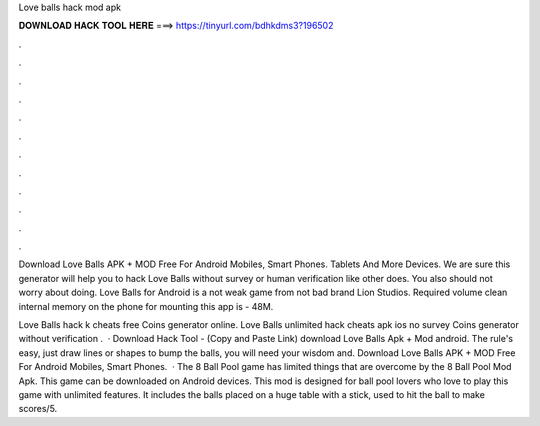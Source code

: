 Love balls hack mod apk



𝐃𝐎𝐖𝐍𝐋𝐎𝐀𝐃 𝐇𝐀𝐂𝐊 𝐓𝐎𝐎𝐋 𝐇𝐄𝐑𝐄 ===> https://tinyurl.com/bdhkdms3?196502



.



.



.



.



.



.



.



.



.



.



.



.

Download Love Balls APK + MOD Free For Android Mobiles, Smart Phones. Tablets And More Devices. We are sure this generator will help you to hack Love Balls without survey or human verification like other does. You also should not worry about doing. Love Balls for Android is a not weak game from not bad brand Lion Studios. Required volume clean internal memory on the phone for mounting this app is - 48M.

Love Balls hack k cheats free Coins generator online. Love Balls unlimited hack cheats apk ios no survey Coins generator without verification .  · Download Hack Tool -  (Copy and Paste Link) download Love Balls Apk + Mod android. The rule's easy, just draw lines or shapes to bump the balls, you will need your wisdom and. Download Love Balls APK + MOD Free For Android Mobiles, Smart Phones.  · The 8 Ball Pool game has limited things that are overcome by the 8 Ball Pool Mod Apk. This game can be downloaded on Android devices. This mod is designed for ball pool lovers who love to play this game with unlimited features. It includes the balls placed on a huge table with a stick, used to hit the ball to make scores/5.
